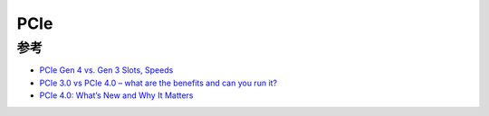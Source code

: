 .. _pcie:

=============
PCIe
=============

参考
======

- `PCIe Gen 4 vs. Gen 3 Slots, Speeds <https://www.trentonsystems.com/blog/pcie-gen4-vs-gen3-slots-speeds>`_
- `PCIe 3.0 vs PCIe 4.0 – what are the benefits and can you run it? <https://www.pcgamesn.com/pcie-3-pcie-4-comparison>`_
- `PCIe 4.0: What’s New and Why It Matters <https://www.howtogeek.com/424453/pcie-4.0-whats-new-and-why-it-matters/>`_
